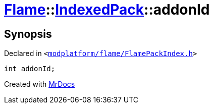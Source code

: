 [#Flame-IndexedPack-addonId]
= xref:Flame.adoc[Flame]::xref:Flame/IndexedPack.adoc[IndexedPack]::addonId
:relfileprefix: ../../
:mrdocs:


== Synopsis

Declared in `&lt;https://github.com/PrismLauncher/PrismLauncher/blob/develop/launcher/modplatform/flame/FlamePackIndex.h#L34[modplatform&sol;flame&sol;FlamePackIndex&period;h]&gt;`

[source,cpp,subs="verbatim,replacements,macros,-callouts"]
----
int addonId;
----



[.small]#Created with https://www.mrdocs.com[MrDocs]#
